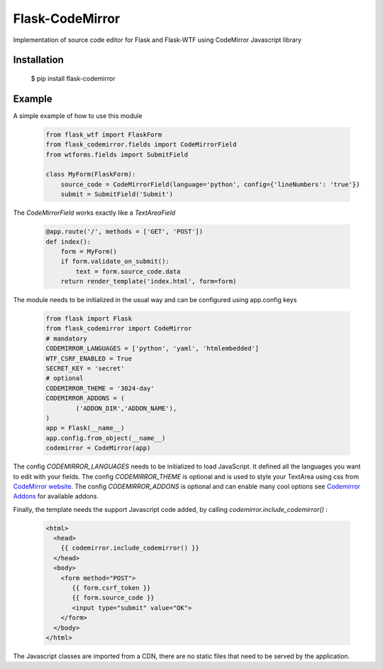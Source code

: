 Flask-CodeMirror
================

|version| |license|

Implementation of source code editor for Flask and Flask-WTF using CodeMirror Javascript library

Installation
------------

     $ pip install flask-codemirror

Example
-------
A simple example of how to use this module

    .. code:: python

      from flask_wtf import FlaskForm
      from flask_codemirror.fields import CodeMirrorField
      from wtforms.fields import SubmitField

      class MyForm(FlaskForm):
          source_code = CodeMirrorField(language='python', config={'lineNumbers': 'true'})
          submit = SubmitField('Submit')

The `CodeMirrorField` works exactly like a `TextAreaField`

    .. code:: python

      @app.route('/', methods = ['GET', 'POST'])
      def index():
          form = MyForm()
          if form.validate_on_submit():
              text = form.source_code.data
          return render_template('index.html', form=form)

The module needs to be initialized in the usual way and can be configured using app.config keys

    .. code:: python

      from flask import Flask
      from flask_codemirror import CodeMirror
      # mandatory
      CODEMIRROR_LANGUAGES = ['python', 'yaml', 'htmlembedded']
      WTF_CSRF_ENABLED = True
      SECRET_KEY = 'secret'
      # optional
      CODEMIRROR_THEME = '3024-day'
      CODEMIRROR_ADDONS = (
              ('ADDON_DIR','ADDON_NAME'),
      )
      app = Flask(__name__)
      app.config.from_object(__name__)
      codemirror = CodeMirror(app)

The config `CODEMIRROR_LANGUAGES` needs to be initialized to load JavaScript. It defined all the languages you want to edit with your fields.
The config `CODEMIRROR_THEME` is optional and is used to style your TextArea using css from `CodeMirror website <http://codemirror.net/theme/>`_.
The config `CODEMIRROR_ADDONS` is optional and can enable many cool options see `Codemirror Addons <http://codemirror.net/addon/>`_ for available addons.

Finally, the template needs the support Javascript code added, by calling `codemirror.include_codemirror()` :

    .. code:: django

       <html>
         <head>
           {{ codemirror.include_codemirror() }}
         </head>
         <body>
	   <form method="POST">
              {{ form.csrf_token }}
              {{ form.source_code }}
	      <input type="submit" value="OK">
           </form>
         </body>
       </html>


The Javascript classes are imported from a CDN, there are no static files that need to be served by the application.

.. |version| image:: https://img.shields.io/pypi/v/flask-codemirror.svg
.. |license| image:: https://img.shields.io/github/license/j0ack/flask-codemirror.svg
